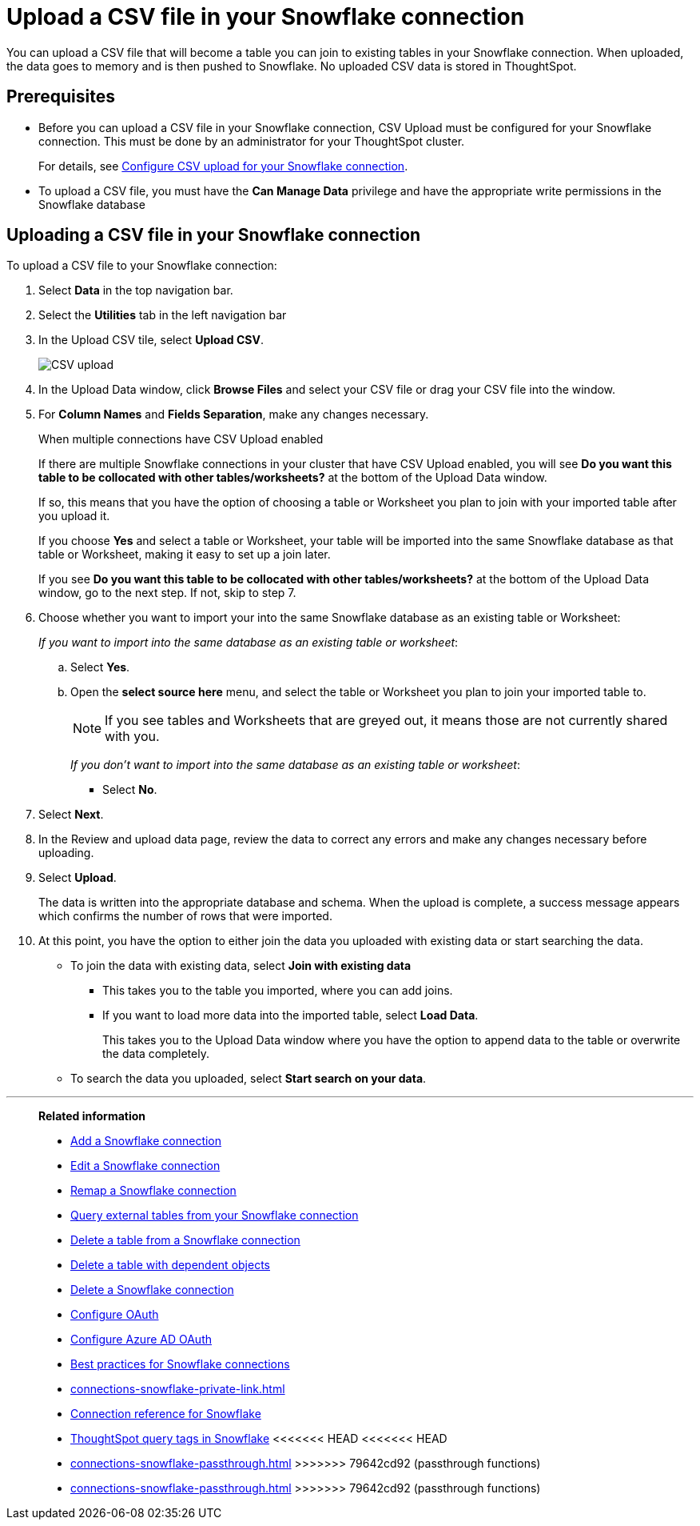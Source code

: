 ////
:doctype: book

////include::7.1@software:ROOT:connections-snowflake-add.adoc[]
////
= Upload a CSV file in your {connection} connection
:last_updated: 8/11/2020
:linkattrs:
:page-layout: default-cloud
:experimental:
:connection: Snowflake
:description: You can upload a CSV file that will become a table you can join to existing tables in your Snowflake connection.


You can upload a CSV file that will become a table you can join to existing tables in your Snowflake connection. When uploaded, the data goes to memory and is then pushed to Snowflake. No uploaded CSV data is stored in ThoughtSpot.

== Prerequisites

- Before you can upload a CSV file in your {connection} connection, CSV Upload must be configured for your Snowflake connection. This must be done by an administrator for your ThoughtSpot cluster.
+
For details, see xref:connections-snowflake-csv-upload-config.adoc[Configure CSV upload for your {connection} connection].


- To upload a CSV file, you must have the
*Can Manage Data* privilege and have the appropriate write permissions in the {connection} database

== Uploading a CSV file in your {connection} connection

To upload a CSV file to your {connection} connection:

. Select *Data* in the top navigation bar.
. Select the *Utilities* tab in the left navigation bar
. In the Upload CSV tile, select *Upload CSV*.
+
image::csv-upload-app.png[CSV upload]
. In the Upload Data window, click *Browse Files* and select your CSV file or drag your CSV file into the window.
. For *Column Names* and *Fields Separation*, make any changes necessary.
+
.When multiple connections have CSV Upload enabled
****
If there are multiple Snowflake connections in your cluster that have CSV Upload enabled, you will see *Do you want this table to be collocated with other tables/worksheets?* at the bottom of the Upload Data window.

If so, this means that you have the option of choosing a table or Worksheet you plan to join with your imported table after you upload it.

If you choose *Yes* and select a table or Worksheet, your table will be imported into the same Snowflake database as that table or Worksheet, making it easy to set up a join later.
****
+
If you see *Do you want this table to be collocated with other tables/worksheets?* at the bottom of the Upload Data window, go to the next step. If not, skip to step 7.

. Choose whether you want to import your into the same Snowflake database as an existing table or Worksheet:
+
_If you want to import into the same database as an existing table or worksheet_:

.. Select *Yes*.
.. Open the *select source here* menu, and select the table or Worksheet you plan to join your imported table to.
+
NOTE: If you see tables and Worksheets that are greyed out, it means those are not currently shared with you.
+
_If you don't want to import into the same database as an existing table or worksheet_:

* Select *No*.

. Select *Next*.
. In the Review and upload data page, review the data to correct any errors and make any changes necessary before uploading.
. Select *Upload*.
+
The data is written into the appropriate database and schema. When the upload is complete, a success message appears which confirms the number of rows that were imported.

. At this point, you have the option to either join the data you uploaded with existing data or start searching the data.

* To join the data with existing data, select *Join with existing data*
** This takes you to the table you imported, where you can add joins.
** If you want to load more data into the imported table, select *Load Data*.
+
This takes you to the Upload Data window where you have the option to append data to the table or overwrite the data completely.
* To search the data you uploaded, select *Start search on your data*.

'''
> **Related information**
>
> * xref:connections-snowflake-add.adoc[Add a {connection} connection]
> * xref:connections-snowflake-edit.adoc[Edit a {connection} connection]
> * xref:connections-snowflake-remap.adoc[Remap a {connection} connection]
> * xref:connections-snowflake-external-tables.adoc[Query external tables from your {connection} connection]
> * xref:connections-snowflake-delete-table.adoc[Delete a table from a {connection} connection]
> * xref:connections-snowflake-delete-table-dependencies.adoc[Delete a table with dependent objects]
> * xref:connections-snowflake-delete.adoc[Delete a {connection} connection]
> * xref:connections-snowflake-oauth.adoc[Configure OAuth]
> * xref:connections-snowflake-azure-ad-oauth.adoc[Configure Azure AD OAuth]
> * xref:connections-snowflake-best.adoc[Best practices for {connection} connections]
> * xref:connections-snowflake-private-link.adoc[]
> * xref:connections-snowflake-reference.adoc[Connection reference for {connection}]
> * xref:connections-query-tags.adoc#tag-snowflake[ThoughtSpot query tags in Snowflake]
<<<<<<< HEAD
<<<<<<< HEAD
=======
> * xref:connections-snowflake-passthrough.adoc[]
>>>>>>> 79642cd92 (passthrough functions)
=======
> * xref:connections-snowflake-passthrough.adoc[]
>>>>>>> 79642cd92 (passthrough functions)
